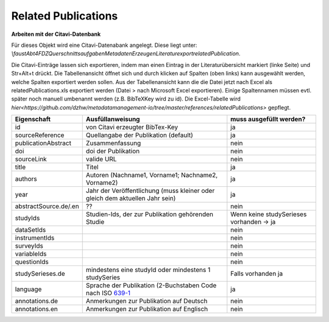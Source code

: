 Related Publications
====================

**Arbeiten mit der Citavi-Datenbank**

Für dieses Objekt wird eine Citavi-Datenabank angelegt. Diese liegt unter: `\\faust\Abt4\FDZ\Querschnittsaufgaben\Metadaten\Erzeugen\Literaturexport\relatedPublication`.

Die Citavi-Einträge lassen sich exportieren, indem man einen Eintrag in der
Literaturübersicht markiert (linke Seite) und Str+Alt+t drückt. Die
Tabellenansicht öffnet sich und durch klicken auf Spalten (oben links) kann
ausgewählt werden, welche Spalten exportiert werden sollen. Aus der
Tabellenansicht kann die die Datei jetzt nach Excel als relatedPublications.xls
exportiert werden (Datei > nach Microsoft Excel exportieren). Einige
Spaltennamen müssen evtl. später noch manuell umbenannt werden (z.B. BibTeXKey
wird zu id). Die Excel-Tabelle wird
`hier<https://github.com/dzhw/metadatamanagement-io/tree/master/references/relatedPublications>`
gepflegt.

+--------------+----------------------+-------------------------+
| Eigenschaft  | Ausfüllanweisung     | muss ausgefüllt werden? |
+==============+======================+=========================+
| id           | von Citavi           | ja                      |
|              | erzeugter BibTex-Key |                         |
+--------------+----------------------+-------------------------+
| source\      | Quellangabe der      | ja                      |
| Reference    | Publikation          |                         |
|              | (default)            |                         |
+--------------+----------------------+-------------------------+
| publication\ | Zusammenfassung      | nein                    |
| Abstract     |                      |                         |
+--------------+----------------------+-------------------------+
| doi          | doi der Publikation  | nein                    |
+--------------+----------------------+-------------------------+
| sourceLink   | valide URL           | nein                    |
+--------------+----------------------+-------------------------+
| title        | Titel                | ja                      |
+--------------+----------------------+-------------------------+
| authors      | Autoren (Nachname1,  | ja                      |
|              | Vorname1; Nachname2, |                         |
|              | Vorname2)            |                         |
+--------------+----------------------+-------------------------+
| year         | Jahr der Veröffen\   | ja                      |
|              | tlichung (muss klei\ |                         |
|              | ner oder gleich dem  |                         |
|              | aktuellen Jahr sein) |                         |
+--------------+----------------------+-------------------------+
| abstract\    |??                    | nein                    |
| Source.de/\  |                      |                         |
| .en          |                      |                         |
+--------------+----------------------+-------------------------+
| studyIds     | Studien-Ids, der zur | Wenn keine studySeries\ |
|              | Publikation gehören\ | es vorhanden -> ja      |
|              | den Studie           |                         |
+--------------+----------------------+-------------------------+
| dataSetIds   |                      | nein                    |
+--------------+----------------------+-------------------------+
| instrumentIds|                      | nein                    |
+--------------+----------------------+-------------------------+
| surveyIds    |                      | nein                    |
+--------------+----------------------+-------------------------+
| variableIds  |                      | nein                    |
+--------------+----------------------+-------------------------+
| questionIds  |                      | nein                    |
+--------------+----------------------+-------------------------+
| studySeries\ | mindestens eine      | Falls vorhanden ja      |
| es.de        | studyId oder mindes\ |                         |
|              | tens 1 studySeries   |                         |
+--------------+----------------------+-------------------------+
| language     | Sprache der Publika\ | ja                      |
|              | tion                 |                         |
|              | (2-Buchstaben Code   |                         |
|              | nach ISO 639-1_      |                         |
+--------------+----------------------+-------------------------+
| annotations\ | Anmerkungen zur Pub\ | nein                    |
| .de          | likation auf Deutsc\ |                         |
|              | h                    |                         |
+--------------+----------------------+-------------------------+
| annotations\ | Anmerkungen zur Pub\ | nein                    |
| .en          | likation auf Englis\ |                         |
|              | ch                   |                         |
+--------------+----------------------+-------------------------+

.. _639-1: https://en.wikipedia.org/wiki/List_of_ISO_639-1_codes
